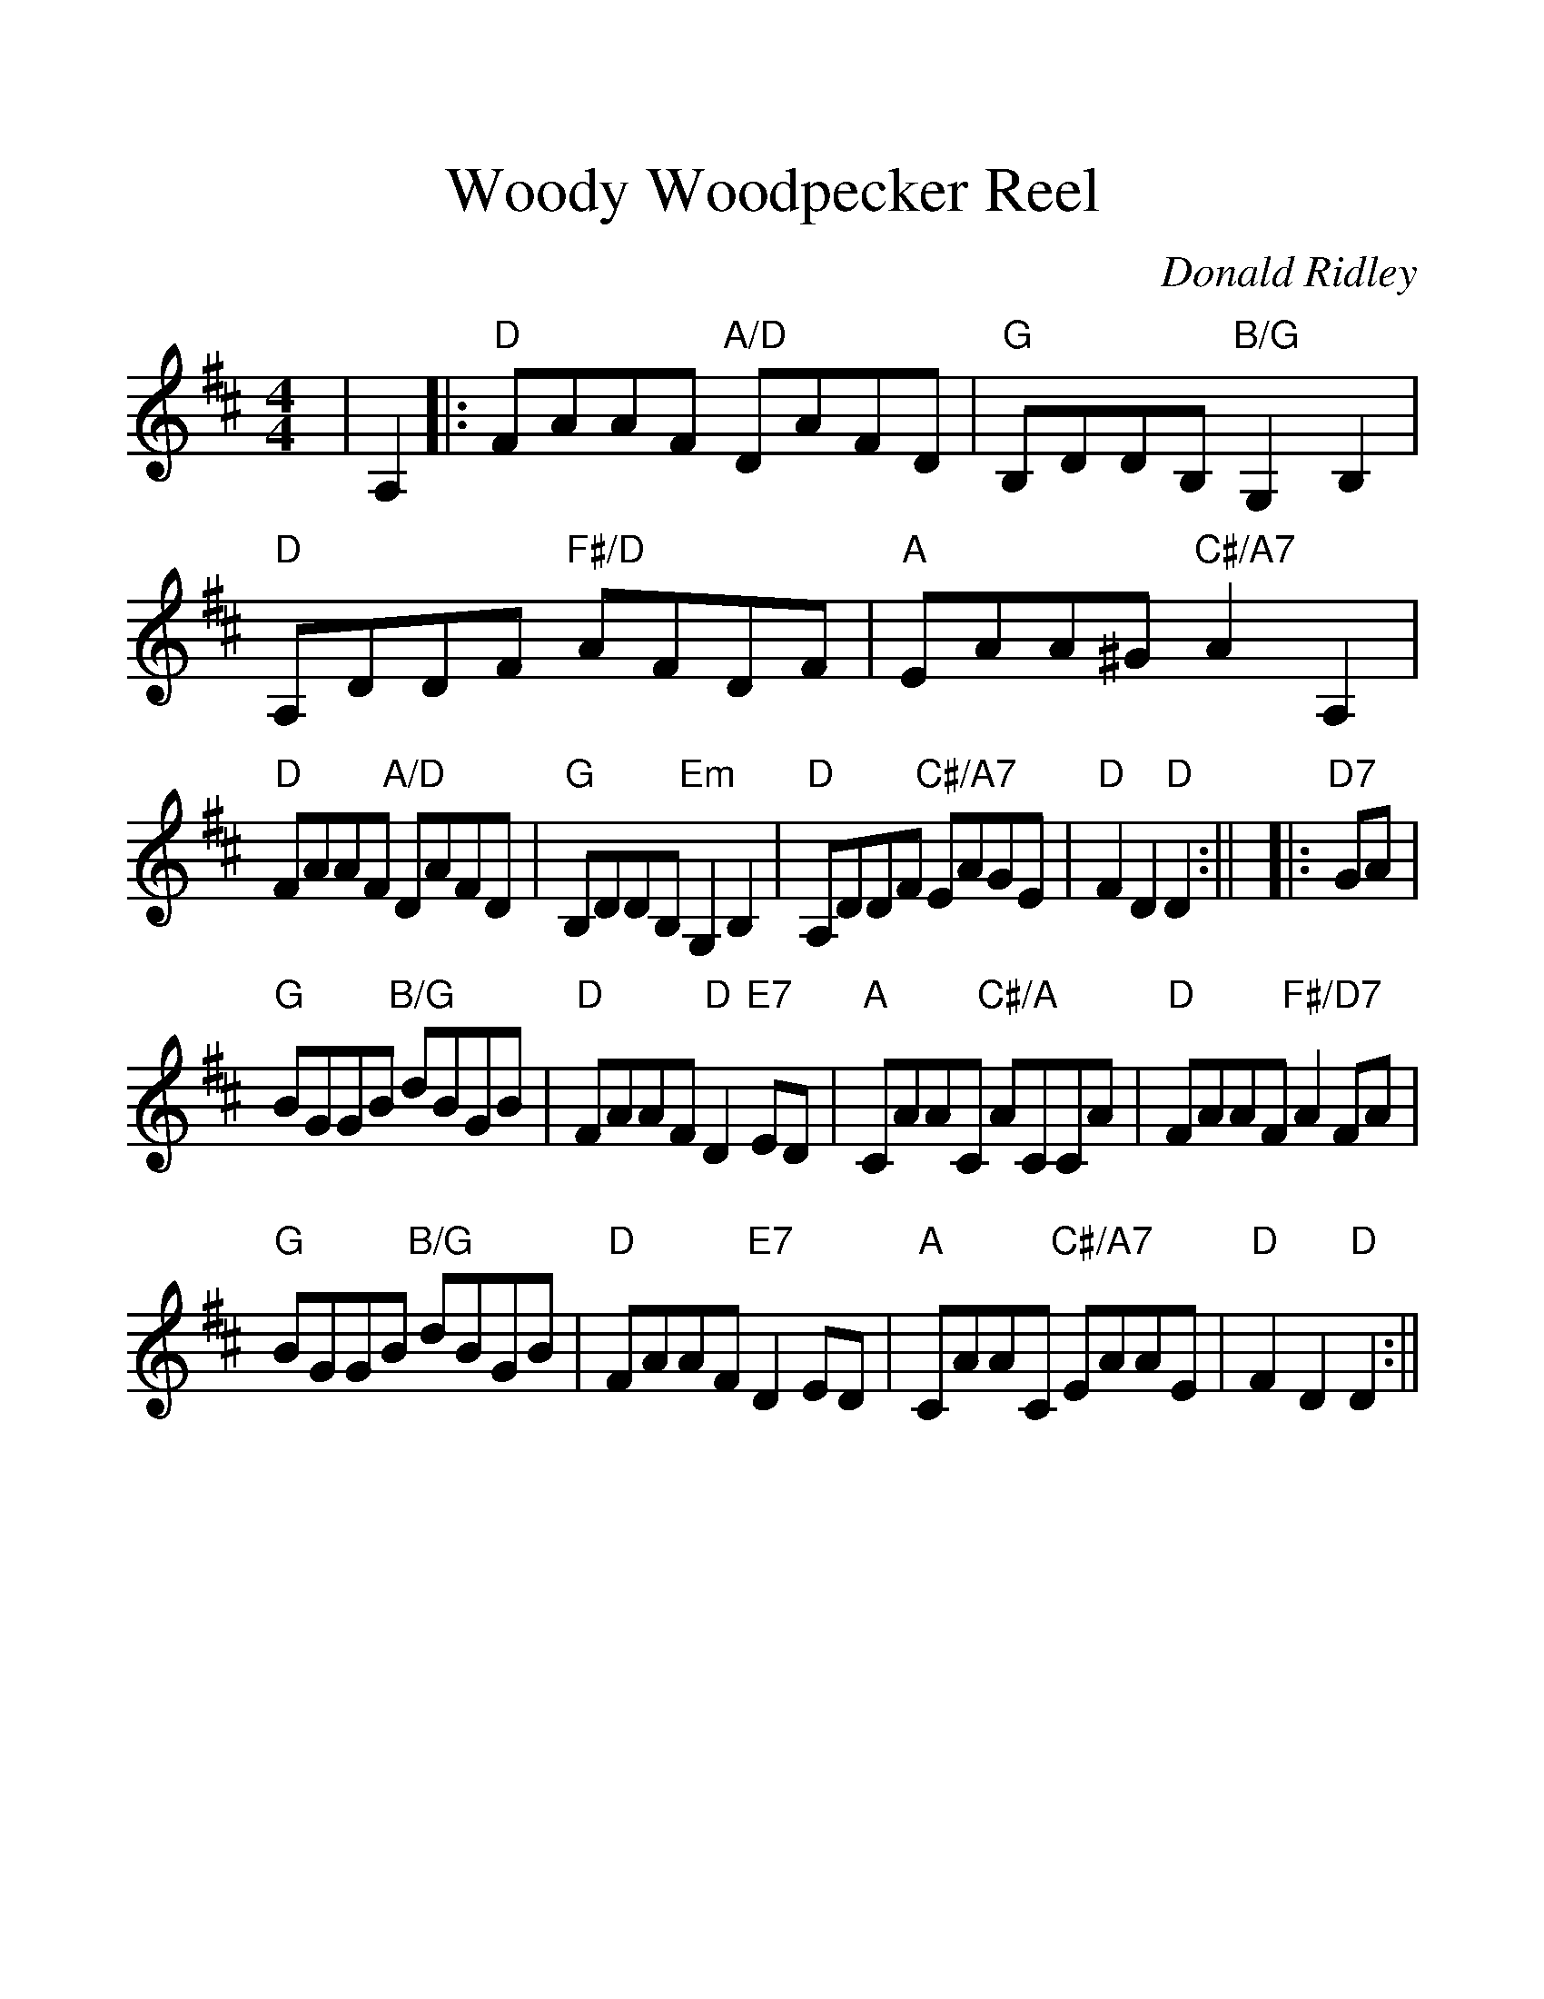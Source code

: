 %%scale 1.25
%%barsperstaff 4
X: 1
T:Woody Woodpecker Reel
C:Donald Ridley
M:4/4
L:1/8
K:D
%%staves{RH1}
V:RH1 clef=treble
|A,2|:"D"FAAF "A/D"DAFD|"G"B,DDB, "B/G"G,2 B,2|"D"A,DDF "F#/D"AFDF|"A"EAA^G "C#/A7"A2 A,2
|"D"FAAF "A/D"DAFD|"G"B,DDB, "Em"G,2 B,2|"D"A,DDF "C#/A7"EAGE|"D"F2 D2 "D"D2:||
|:"D7"GA|"G"BGGB "B/G"dBGB|"D"FAAF "D"D2 "E7"ED|"A"CAAC "C#/A"ACCA|"D"FAAF "F#/D7"A2 FA
|"G"BGGB "B/G"dBGB|"D"FAAF "E7"D2 ED|"A"CAAC "C#/A7"EAAE|"D"F2 D2 "D"D2:||

